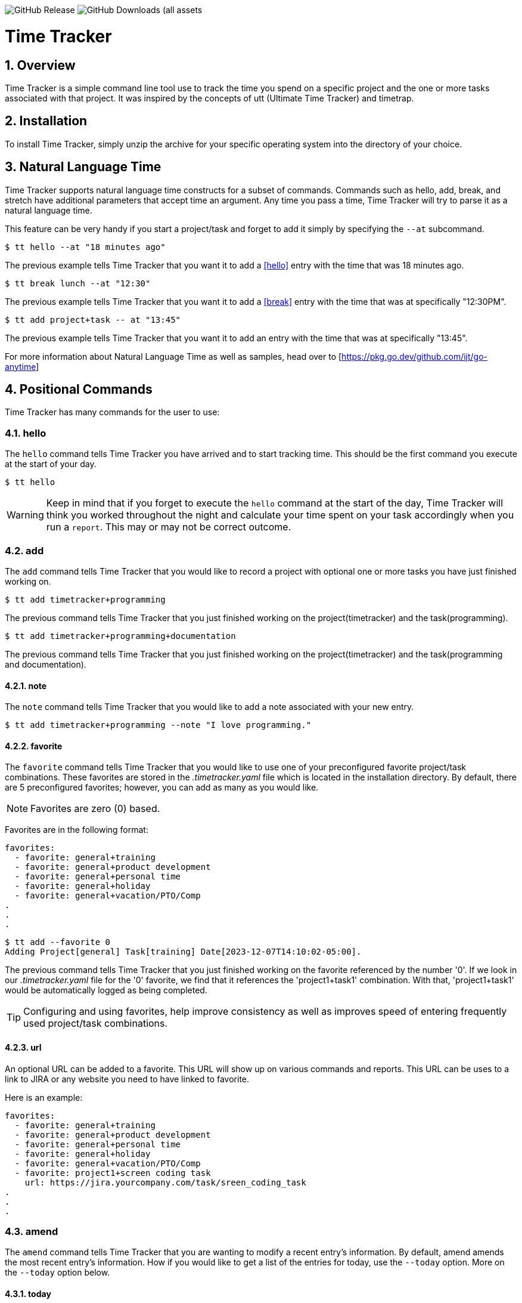 image:https://img.shields.io/github/v/release/jlanzarotta/timetracker[GitHub Release]
image:https://img.shields.io/github/downloads/jlanzarotta/timetracker/total[GitHub Downloads (all assets, all releases)]

= Time Tracker
:toc: left
:toclevels: 6
:icons: font
:sectnums:
:numbered:
:table-stripes: even

== Overview

Time Tracker is a simple command line tool use to track the time you spend on a
specific project and the one or more tasks associated with that project.  It was
inspired by the concepts of utt (Ultimate Time Tracker) and timetrap.

== Installation

To install Time Tracker, simply unzip the archive for your specific operating system into the directory of your choice.

== Natural Language Time

Time Tracker supports natural language time constructs for a subset of
commands.  Commands such as hello, add, break, and stretch have additional parameters
that accept time an argument.  Any time you pass a time, Time Tracker will try
to parse it as a natural language time.

This feature can be very handy if you start a project/task and forget to add it simply by specifying the `--at` subcommand.

[source, shell]
----
$ tt hello --at "18 minutes ago"
----

The previous example tells Time Tracker that you want it to add a <<hello>> entry
with the time that was 18 minutes ago.

[source, shell]
----
$ tt break lunch --at "12:30"
----

The previous example tells Time Tracker that you want it to add a <<break>> entry
with the time that was at specifically "12:30PM".

[source, shell]
----
$ tt add project+task -- at "13:45"
----

The previous example tells Time Tracker that you want it to add an entry
with the time that was at specifically "13:45".

For more information about Natural Language Time as well as samples, head over
to [https://pkg.go.dev/github.com/ijt/go-anytime]

== Positional Commands

Time Tracker has many commands for the user to use:

=== hello

The `hello` command tells Time Tracker you have arrived and to start tracking
time.  This should be the first command you execute at the start of your day.

[source, shell]
----
$ tt hello
----

WARNING: Keep in mind that if you forget to execute the `hello` command at the start of the day, Time Tracker will think you worked throughout the night and calculate your time spent on your task accordingly when you run a `report`.  This may or may not be correct outcome.

=== add

The `add` command tells Time Tracker that you would like to record a project with optional one or more tasks you have just finished working on.

[source, shell]
----
$ tt add timetracker+programming
----

The previous command tells Time Tracker that you just finished working on the project(timetracker) and the task(programming).

[source, shell]
----
$ tt add timetracker+programming+documentation
----

The previous command tells Time Tracker that you just finished working on the project(timetracker) and the task(programming and documentation).

==== note

The `note` command tells Time Tracker that you would like to add a note associated with your new entry.

[source, shell]
----
$ tt add timetracker+programming --note "I love programming."
----

==== favorite

The `favorite` command tells Time Tracker that you would like to use one of your preconfigured favorite project/task combinations.  These favorites are stored in the _.timetracker.yaml_ file which is located in the installation directory.  By default, there are 5 preconfigured favorites; however, you can add as many as you would like.

NOTE: Favorites are zero (0) based.

Favorites are in the following format:

[source,properties]
----
favorites:
  - favorite: general+training
  - favorite: general+product development
  - favorite: general+personal time
  - favorite: general+holiday
  - favorite: general+vacation/PTO/Comp
.
.
.
----

[source, shell]
----
$ tt add --favorite 0
Adding Project[general] Task[training] Date[2023-12-07T14:10:02-05:00].
----

The previous command tells Time Tracker that you just finished working on the favorite referenced by the number '0'.  If we look in our _.timetracker.yaml_ file for the '0' favorite, we find that it references the 'project1+task1' combination.  With that, 'project1+task1' would be automatically logged as being completed.

TIP: Configuring and using favorites, help improve consistency as well as improves speed of entering frequently used project/task combinations.

==== url

An optional URL can be added to a favorite.  This URL will show up on various commands and reports.  This URL can be uses to a link to JIRA or any website you need to have linked to favorite.

Here is an example:

[source,properties]
----
favorites:
  - favorite: general+training
  - favorite: general+product development
  - favorite: general+personal time
  - favorite: general+holiday
  - favorite: general+vacation/PTO/Comp
  - favorite: project1+screen coding task
    url: https://jira.yourcompany.com/task/sreen_coding_task
.
.
.
----

=== amend

The `amend` command tells Time Tracker that you are wanting to modify a recent entry's information.  By default, amend amends the most recent entry's information.  How if you would like to get a list of the entries for today, use the `--today` option.  More on the `--today` option below.

==== today

Using this option, you are shown a list of all the entries for today.  You are then given the opportunity to chose the entry you would like to amend.

[source, shell]
----
+---+----------+----------+---------------------------+
|   | PROJECT  | TASK(S)  | DATE/TIME                 |
+---+----------+----------+---------------------------+
| 1 | ***hello |          | 2024-04-15T07:23:03-04:00 |
| 2 | general  | training | 2024-04-15T07:49:12-04:00 |
| 3 | general  | training | 2024-04-15T08:29:02-04:00 |
| 4 | general  | training | 2024-04-15T08:53:01-04:00 |
| 5 | general  | training | 2024-04-15T09:18:23-04:00 |
+---+----------+----------+---------------------------+
Please enter index number of the entry you would like to amend; otherwise, ENTER to quit...
----

You are prompted to modify each of the entry's properties and then asked to validate those modifications before they are committed to the database.

IMPORTANT: The Date/Time must be in ISO8601 format. https://en.wikipedia.org/wiki/ISO_8601

[source, shell]
----
$ tt amend
Amending...

Project[proj-001]
   Task[meeting]
   Note[CRP with customer.]
   Date[2024-04-10T10:32:24-04:00]

Enter Project (empty for no change) [proj-001] : proj-002
Enter Task (empty for no change) [meeting] :
Enter Note (empty for no change) [CRP with customer.] :
Enter Date Time (empty for no change) [2024-04-10T10:32:24-04:00] : 2024-04-10T10:302:00-00:00

          | OLD                       | NEW
----------+---------------------------+---------------------------
 Project  | proj-001                  | proj-002
 Task     | meeting                   | meeting
 Note     | CRP with customer.        | CRP with customer.
 Datetime | 2024-04-10T10:32:24-04:00 | 2024-04-10T10:30:00-00:00

Commit these changes? (Y/N (yes/no))
----

=== break

The `break` command tells Time Tracker that you are going went on a break.  The time associated with breaks are not added to your daily work time.  They are consider under the break classification when doing a `report'.

[source, shell]
----
$ tt break lunch
----

The previous command tells Time Tracker that you just finished your lunch break.

==== note

The `note` command tells Time Tracker that you would like to add a note associated with your new break.

[source, shell]
----
$ tt break --note "Went to the doctor."
----

=== edit

The `edit` command tells Time Tracker you would like to edit the data file with the default system editor.

=== nuke

Over time as you enter new entries into the database, the database will naturally grow.  To clear out old entries, use the `nuke` command.

==== all

The `all` command tells Time Tracker that you would like to nukes ALL entries from the database.  This includes the current years.

WARNING: Use this extreme caution as ALL entries will be nuked.  You are given ample warning before your entries are actually nuked.  YOU HAVE BEEN WARNED.

[source, shell]
----
$tt nuke --all
Are you sure you want to nuke ALL the entries from your database? (Y/N (yes/no)) yes
WARNING: Are you REALLY sure you want to nuke ALL the entries from your database? (Y/N (yes/no)) yes
LAST WARNING: Are you REALLY REALLY sure you want to nuke ALL the entries from your database? (Y/N (yes/no)) yes
All entries nuked.
----

==== prior-years

The `prior-years` command tells Time Tracker that you would like to nuke all entries prior to the current year.  So in other words, if you were tracking the past 5 years worth of entries in your database, and you issued the `prior-years` command, the past 4 years worth of entries would be nuked from the database, leaving just the current year.

NOTE: You are given ample warning before your entries are actually nuked...

[source, shell]
----
$tt nuke --prior-years
Are you sure you want to nuke all entries prior to 2024 from the database? (Y/N (yes/no)) yes
WARNING: Are you REALLY sure you want to nuke all entries prior to 2024 from the database? (Y/N (yes/no)) yes
LAST WARNING: Are you REALLY REALLY sure you want to nuke all entries prior to 2024 from the database? (Y/N (yes/no)) yes
All entries prior to 2024 have been nuked.
----

==== dry-run

The `dry-run` command tells Time Tracker that you do not really want anything nuked.  But instead just report on how many entries would have been nuked.

[source, shell]
----
$tt nuke --all --dry-run
Are you sure you want to nuke ALL the entries from your database? (Y/N (yes/no)) yes
WARNING: Are you REALLY sure you want to nuke ALL the entries from your database? (Y/N (yes/no)) yes
LAST WARNING: Are you REALLY REALLY sure you want to nuke ALL the entries from your database? (Y/N (yes/no)) yes
All 639 entries would have been nuked.
----

=== show

The `show` command tells Time Tracker you would like to show various information.

==== favorites

The `favorites` command tells Time Tracker that you would like to show all your currently configured favorites that are stored in the _.timetracker.yaml_ file which is located in the installation directory.

[source, shell]
----
$ tt show --favorites
Favorite 0: [general+training]
Favorite 1: [general+product development]
Favorite 2: [general+personal time]
Favorite 3: [general+holiday]
Favorite 4: [general+vacation/PTO/Comp]
----

==== statistics

The `statistics` command tells Time Tracker that you would like to show some statistics related to the entries you have entered into the database.

[source, shell]
----
$ tt show --statistics

 STATISTIC     | VALUE
---------------+----------------------------------------------------------
 First Entry   | Project[***hello] Task[] Date[2023-11-27T07:17:36-05:00] <1>
 Last Entry    | Project[***hello] Task[] Date[2024-04-25T07:15:58-04:00] <2>
 Total Records | 21 weeks 2 days 22 hours 58 minutes 22 seconds <3>
----

<1> The first entry in the database.
<2> The last entry in the database.
<3> The total duration that is currently in the database.

=== report

The `report` command tells Time Tracker you would like to run a report on your activities.  By default, you get the current days activities.

A couple of things you will notice when you run a report is, first, the header.

[source, shell]
----
------------ 2024-04-04 00:00:00(14) to 2024-04-04 23:59:59(14) -----------
----

The report header tell you that start and end date/time of the report as well as the week number in parentheses.

Secondly, you will see the _Total Time_.  The _Total Time_ can be in two formats, which is controlled by the `split_work_from_break_time` configuration option.

If `split_work_from_break_time` is set to `false`, you will get a combined _Total Time_...

[source, shell]
----
Total Time: 3 hours 45 minutes 0 second
----

If `split_work_from_break_time` is set to `false`, you will get a split _Total Time_...

[source, shell]
----
Total Working Time: 3 hours 30 minutes 0 second
Total Break Time: 15 minutes
----

==== Options

The `report` command had several handy options what allow you to customize what needs to be reported.

===== date

By specifying a date, this tells Time Tracker you would like to have a report for that specific date only.  The date MUST be in the following format `YYYY-mm-dd`.

[source, shell]
----
$ tt report 2019-04-05
----

===== --current-week

By specifying the option `--current-week`, this tells Time Tracker you would like a report for the current week's activities.

[source, shell]
----
$ tt report --current-week
----

===== --previous-week

By specifying the option `--previous-week`, this tells Time Tracker you would like a report for the previous week's activities.

[source, shell]
----
$ tt report --previous-week
----

===== --last-entry

By specifying the option `--last-entry`, this tells Time Tracker you would like a report for just the last entry's activity.

[source, shell]
----
$ tt report --last-entry
----

===== --from

By specifying the option `--from` _date_, this tells Time Tracker you would the report to start from this specific date.

[source, shell]
----
$ tt report --from 2019-03-02
----

===== --to

By specifying the option `--to` _date_, this tells Time Tracker you would the report to end at this specific date.

[source, shell]
----
$ tt report --to 2019-03-02
----

===== --no-rounding

By specifying the option `--no-rounding`, this tells Time Tracker you would
the all the duration to be their original, unrounded values.  This option is good it you have durations that are
less than the value you have configured for rounding.

[source, shell]
----
$ tt report --from 2019-04-01 --to 2019-04-13 --no-rounding
$ tt report --previous-week --no-rounding
----

=== stretch

Stretches the last entry to the current or specified date/time.

In the below example, the latest entry to 05-Dec-2023...  Time Tracker will as you if you want to perform the stretch or not.  If you enter (y or Yes), the latest entry is stretched.  If you enter (n/No), the latest entry is not stretched.

[source, shell]
----
$ tt stretch
Would you like to stretch Project[***hello] to Tuesday, 05-Dec-2023 13:48:32 EST? (Y/N (yes/no)) yes
Last entry was stretched.
----

=== web

Opens the Time Tracker website in your default web browser.

[source, shell]
----
$ tt web
Opening the Time Tracker website in your default browser...
----

== Configuration File

When Time Tracker starts up, it checks to make sure there is a default configuration file in the default directory.  If the files does not exist, it is automatically crated.

For Microsoft Windows(R), the default directory is `%USERPROFILE%`, while under Unix (FreeBSD(R), Linux, macOS(R), etc.) the directory is `$HOME`.

=== Default Configuration

The default Microsoft Windows(R) Time Tracker configuration is as follows.  These configuration options can be modified by the user after installation.

[source, yaml]
----
database_file: %USERPROFILE%\.timetracker.db <1>
debug: false <2>
report: <3>
    by_day: true
    by_entry: true
    by_project: true
    by_task: true
require_note: false <4>
round_to_minutes: 15 <5>
week_start: Sunday <6>
show_by_day_totals: true <7>
split_work_from_break_time: false <8>
favorites: <9>
  - favorite: general+training
  - favorite: general+product development
  - favorite: general+personal time
  - favorite: general+holiday
  - favorite: general+vacation/PTO/Comp
----

<1> The database file used by Time Tracker.  Default is `.timetracker.db`.
<2> If debug type information should be printed to the screen or not.  Default is `false`.
<3> Indicated which report to run and which ones to not.
<4> If a note is required when entering a new entry into Time Tracker.  Default is `false`.
<5> The number of minutes to round up or down to when running reports.  This makes is easy to report on a consistent time "buckets".
<6> The day used to indicate the start of the week.  Some company's week start on Saturday, some on Sunday.  This allows to to change that start day to fit your needs.  The default is `Sunday`.
<7> Should a daily total be shown for each day when rendering the "by day" report.  Default is `true`.
<8> Indicates if work and break time should be split into seperate values during reports or not.  The default is `false`.
<9> The list of favorites.

== Copyright and License

BSD 3-Clause License

Copyright (c) 2018-{localyear}, Jeff Lanzarotta
All rights reserved.

Redistribution and use in source and binary forms, with or without
modification, are permitted provided that the following conditions are met:

1. Redistributions of source code must retain the above copyright notice, this list of conditions and the following disclaimer.

2. Redistributions in binary form must reproduce the above copyright notice,this list of conditions, and the following disclaimer in the documentation and/or other materials provided with the distribution.

3. Neither the name of the copyright holder nor the names of its contributors may be used to endorse or promote products derived from this software without specific prior written permission.

THIS SOFTWARE IS PROVIDED BY THE COPYRIGHT HOLDERS AND CONTRIBUTORS "AS IS"AND ANY EXPRESS OR IMPLIED WARRANTIES, INCLUDING, BUT NOT LIMITED TO, THE IMPLIED WARRANTIES OF MERCHANTABILITY AND FITNESS FOR A PARTICULAR PURPOSE ARE DISCLAIMED. IN NO EVENT SHALL THE COPYRIGHT HOLDER OR CONTRIBUTORS BE LIABLE FOR ANY DIRECT, INDIRECT, INCIDENTAL, SPECIAL, EXEMPLARY, OR CONSEQUENTIAL DAMAGES (INCLUDING, BUT NOT LIMITED TO, PROCUREMENT OF SUBSTITUTE GOODS OR SERVICES; LOSS OF USE, DATA, OR PROFITS; OR BUSINESS INTERRUPTION) HOWEVER CAUSED AND ON ANY THEORY OF LIABILITY, WHETHER IN CONTRACT, STRICT LIABILITY, OR TORT (INCLUDING NEGLIGENCE OR OTHERWISE) ARISING IN ANY WAY OUT OF THE USE
OF THIS SOFTWARE, EVEN IF ADVISED OF THE POSSIBILITY OF SUCH DAMAGE.
